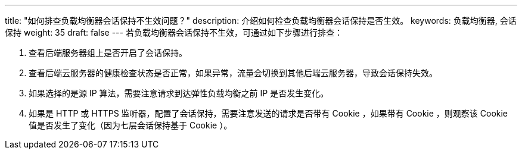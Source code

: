---
title: "如何排查负载均衡器会话保持不生效问题？"
description: 介绍如何检查负载均衡器会话保持是否生效。
keywords: 负载均衡器, 会话保持
weight: 35
draft: false
---
若负载均衡器会话保持不生效，可通过如下步骤进行排查：

. 查看后端服务器组上是否开启了会话保持。
. 查看后端云服务器的健康检查状态是否正常，如果异常，流量会切换到其他后端云服务器，导致会话保持失效。
. 如果选择的是源 IP 算法，需要注意请求到达弹性负载均衡之前 IP 是否发生变化。
. 如果是 HTTP 或 HTTPS 监听器，配置了会话保持，需要注意发送的请求是否带有 Cookie ，如果带有 Cookie ，则观察该 Cookie 值是否发生了变化（因为七层会话保持基于 Cookie ）。
